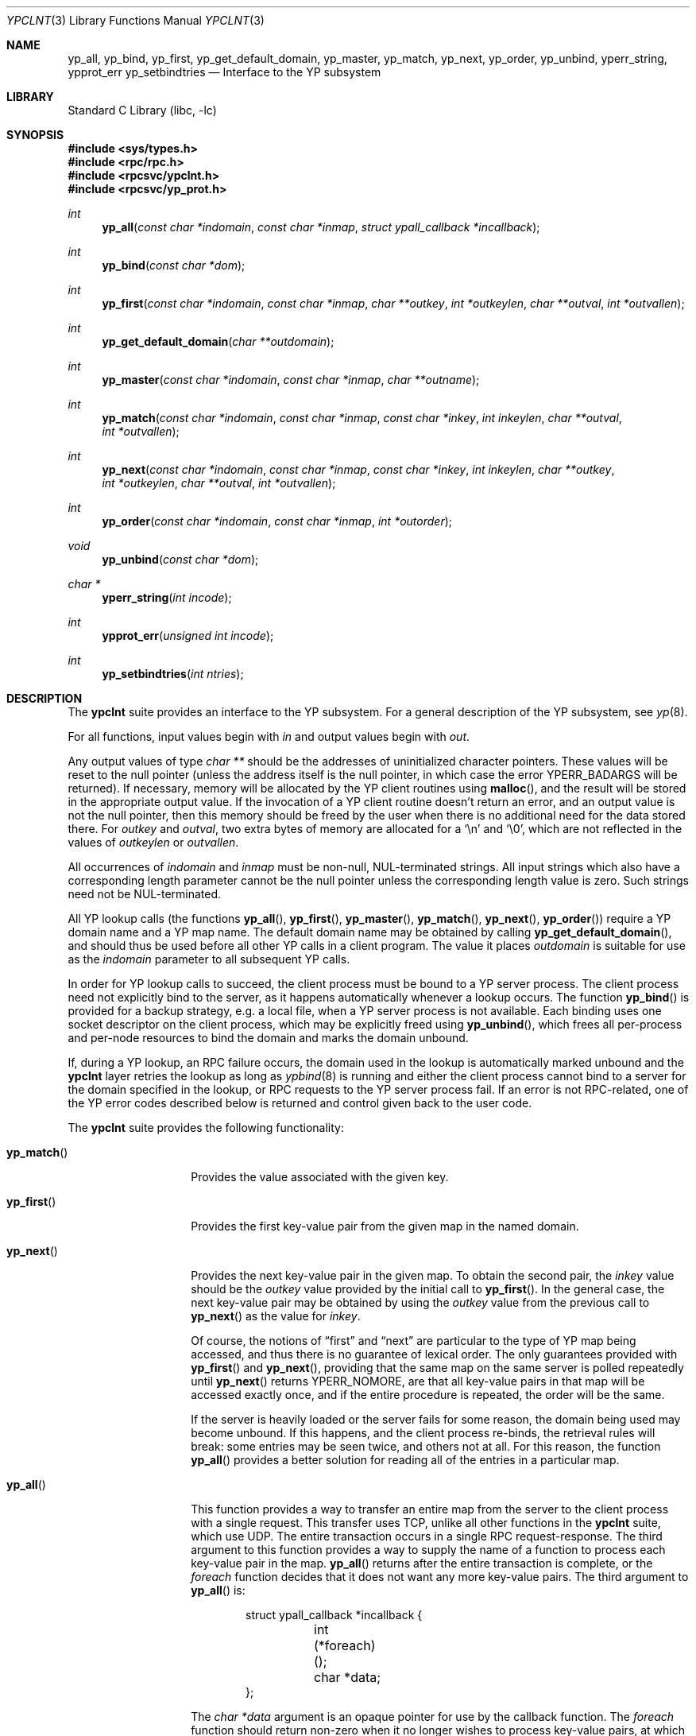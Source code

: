 .\"	$NetBSD$
.\"
.\" Copyright (c) 1996 The NetBSD Foundation, Inc.
.\" All rights reserved.
.\"
.\" This code is derived from software contributed to The NetBSD Foundation
.\" by Jason R. Thorpe.
.\"
.\" Redistribution and use in source and binary forms, with or without
.\" modification, are permitted provided that the following conditions
.\" are met:
.\" 1. Redistributions of source code must retain the above copyright
.\"    notice, this list of conditions and the following disclaimer.
.\" 2. Redistributions in binary form must reproduce the above copyright
.\"    notice, this list of conditions and the following disclaimer in the
.\"    documentation and/or other materials provided with the distribution.
.\"
.\" THIS SOFTWARE IS PROVIDED BY THE NETBSD FOUNDATION, INC. AND CONTRIBUTORS
.\" ``AS IS'' AND ANY EXPRESS OR IMPLIED WARRANTIES, INCLUDING, BUT NOT LIMITED
.\" TO, THE IMPLIED WARRANTIES OF MERCHANTABILITY AND FITNESS FOR A PARTICULAR
.\" PURPOSE ARE DISCLAIMED.  IN NO EVENT SHALL THE FOUNDATION OR CONTRIBUTORS
.\" BE LIABLE FOR ANY DIRECT, INDIRECT, INCIDENTAL, SPECIAL, EXEMPLARY, OR
.\" CONSEQUENTIAL DAMAGES (INCLUDING, BUT NOT LIMITED TO, PROCUREMENT OF
.\" SUBSTITUTE GOODS OR SERVICES; LOSS OF USE, DATA, OR PROFITS; OR BUSINESS
.\" INTERRUPTION) HOWEVER CAUSED AND ON ANY THEORY OF LIABILITY, WHETHER IN
.\" CONTRACT, STRICT LIABILITY, OR TORT (INCLUDING NEGLIGENCE OR OTHERWISE)
.\" ARISING IN ANY WAY OUT OF THE USE OF THIS SOFTWARE, EVEN IF ADVISED OF THE
.\" POSSIBILITY OF SUCH DAMAGE.
.\"
.Dd March 2, 2012
.Dt YPCLNT 3
.Os
.Sh NAME
.Nm yp_all ,
.Nm yp_bind ,
.Nm yp_first ,
.Nm yp_get_default_domain ,
.Nm yp_master ,
.Nm yp_match ,
.Nm yp_next ,
.Nm yp_order ,
.Nm yp_unbind ,
.Nm yperr_string ,
.Nm ypprot_err
.Nm yp_setbindtries
.Nd Interface to the YP subsystem
.Sh LIBRARY
.Lb libc
.Sh SYNOPSIS
.In sys/types.h
.In rpc/rpc.h
.In rpcsvc/ypclnt.h
.In rpcsvc/yp_prot.h
.Ft int
.Fn yp_all "const char *indomain" "const char *inmap" "struct ypall_callback *incallback"
.Ft int
.Fn yp_bind "const char *dom"
.Ft int
.Fn yp_first "const char *indomain" "const char *inmap" "char **outkey" "int *outkeylen" "char **outval" "int *outvallen"
.Ft int
.Fn yp_get_default_domain "char **outdomain"
.Ft int
.Fn yp_master "const char *indomain" "const char *inmap" "char **outname"
.Ft int
.Fn yp_match "const char *indomain" "const char *inmap" "const char *inkey" "int inkeylen" "char **outval" "int *outvallen"
.Ft int
.Fn yp_next "const char *indomain" "const char *inmap" "const char *inkey" "int inkeylen" "char **outkey" "int *outkeylen" "char **outval" "int *outvallen"
.Ft int
.Fn yp_order "const char *indomain" "const char *inmap" "int *outorder"
.Ft void
.Fn yp_unbind "const char *dom"
.Ft char *
.Fn yperr_string "int incode"
.Ft int
.Fn ypprot_err "unsigned int incode"
.Ft int
.Fn yp_setbindtries "int ntries"
.Sh DESCRIPTION
The
.Nm ypclnt
suite provides an interface to the
.Tn YP
subsystem.
For a general description of the
.Tn YP
subsystem, see
.Xr yp 8 .
.Pp
For all functions, input values begin with
.Pa in
and output values begin with
.Pa out .
.Pp
Any output values of type
.Em char **
should be the addresses of uninitialized character pointers.
These values will be reset to the null pointer (unless the address
itself is the null pointer, in which case the error
.Er YPERR_BADARGS
will be returned).
If necessary,
memory will be allocated by the
.Tn YP
client routines using
.Fn malloc ,
and the result will be stored in the appropriate output value.
If the invocation of a
.Tn YP
client routine doesn't return an error,
and an output value is not the null pointer, then this memory
should be freed by the user when there is no additional need for
the data stored there.
For
.Pa outkey
and
.Pa outval ,
two extra bytes of memory are allocated for a
.Ql \en
and
.Ql \e0 ,
which are not
reflected in the values of
.Pa outkeylen
or
.Pa outvallen .
.Pp
All occurrences of
.Pa indomain
and
.Pa inmap
must be non-null, NUL-terminated strings.
All input strings which also have
a corresponding length parameter cannot be the null pointer unless the
corresponding length value is zero.
Such strings need not be NUL-terminated.
.Pp
All
.Tn YP
lookup calls (the functions
.Fn yp_all ,
.Fn yp_first ,
.Fn yp_master ,
.Fn yp_match ,
.Fn yp_next ,
.Fn yp_order )
require a
.Tn YP
domain name and a
.Tn YP
map name.
The default domain name may be obtained by calling
.Fn yp_get_default_domain ,
and should thus be used before all other
.Tn YP
calls in a client program.
The value it places
.Pa outdomain
is suitable for use as the
.Pa indomain
parameter to all subsequent
.Tn YP
calls.
.Pp
In order for
.Tn YP
lookup calls to succeed, the client process must be bound
to a
.Tn YP
server process.
The client process need not explicitly bind to
the server, as it happens automatically whenever a lookup occurs.
The function
.Fn yp_bind
is provided for a backup strategy, e.g. a local file, when a
.Tn YP
server process is not available.
Each binding uses one socket descriptor on the client
process, which may be explicitly freed using
.Fn yp_unbind ,
which frees all per-process and per-node resources to bind the domain and
marks the domain unbound.
.Pp
If, during a
.Tn YP
lookup, an RPC failure occurs, the domain used in the lookup
is automatically marked unbound and the
.Nm ypclnt
layer retries the lookup as long as
.Xr ypbind 8
is running and either the client process cannot bind to a server for the domain
specified in the lookup, or RPC requests to the
.Tn YP
server process fail.
If an error is not RPC-related, one of the
.Tn YP
error codes described below
is returned and control given back to the user code.
.Pp
The
.Nm ypclnt
suite provides the following functionality:
.Bl -tag -width yp_matchxxxx
.It Fn yp_match
Provides the value associated with the given key.
.It Fn yp_first
Provides the first key-value pair from the given map in the named domain.
.It Fn yp_next
Provides the next key-value pair in the given map.
To obtain the second pair,
the
.Pa inkey
value should be the
.Pa outkey
value provided by the initial call to
.Fn yp_first .
In the general case, the next key-value pair may be obtained by using the
.Pa outkey
value from the previous call to
.Fn yp_next
as the value for
.Pa inkey .
.Pp
Of course, the notions of
.Dq first
and
.Dq next
are particular to the
type of
.Tn YP
map being accessed, and thus there is no guarantee of lexical order.
The only guarantees provided with
.Fn yp_first
and
.Fn yp_next ,
providing that the same map on the same server is polled repeatedly until
.Fn yp_next
returns YPERR_NOMORE, are that all key-value pairs in that map will be accessed
exactly once, and if the entire procedure is repeated, the order will be
the same.
.Pp
If the server is heavily loaded or the server fails for some reason, the
domain being used may become unbound.
If this happens, and the client process re-binds, the retrieval rules
will break: some entries may be seen twice, and others not at all.
For this reason, the function
.Fn yp_all
provides a better solution for reading all of the entries in a particular map.
.It Fn yp_all
This function provides a way to transfer an entire map from
the server to the client process with a single request.
This transfer uses TCP, unlike all other functions in the
.Nm ypclnt
suite, which use UDP.
The entire transaction occurs in a single RPC request-response.
The third argument to this function provides a way to supply
the name of a function to process each key-value pair in the map.
.Fn yp_all
returns after the entire transaction is complete, or the
.Pa foreach
function decides that it does not want any more key-value pairs.
The third argument to
.Fn yp_all
is:
.Bd -literal -offset indent
struct ypall_callback *incallback {
	int (*foreach)();
	char *data;
};
.Ed
.Pp
The
.Em char *data
argument is an opaque pointer for use by the callback function.
The
.Pa foreach
function should return non-zero when it no longer wishes to process
key-value pairs, at which time
.Fn yp_all
returns a value of 0, and is called with the following arguments:
.Pp
.Bd -literal -offset indent
int foreach (
	int instatus,
	char *inkey,
	int inkeylen,
	char *inval,
	int invallen,
	char *indata
);
.Ed
.Pp
Where:
.Bl -tag -width "inkey, inval"
.It Fa instatus
Holds one of the return status values described in
.In rpcsvc/yp_prot.h :
see
.Fn ypprot_err
below for a function that will translate
.Tn YP
protocol errors into a
.Nm ypclnt
layer error code as described in
.In rpcsvc/ypclnt.h .
.It Fa inkey, inval
The key and value arguments are somewhat different here than described
above.
In this case, the memory pointed to by
.Fa inkey
and
.Fa inval
is private to
.Fn yp_all ,
and is overwritten with each subsequent key-value pair, thus the
.Pa foreach
function should do something useful with the contents of that memory during
each iteration.
If the key-value pairs are not terminated with either
.Ql \en
or
.Ql \e0
in the map, then they will not be terminated as such when given to the
.Pa foreach
function, either.
.It Fa indata
This is the contents of the
.Pa incallback-\*[Gt]data
element of the callback structure.
It is provided as a means to share state between the
.Pa foreach
function and the user code.
Its use is completely optional: cast it to
something useful or simply ignore it.
.El
.It Fn yp_order
Returns the order number for a map.
.It Fn yp_master
Returns the hostname for the machine on which the master
.Tn YP
server process for
a map is running.
.It Fn yperr_string
Returns a pointer to a NUL-terminated error string that does not contain a
.Ql \&.
or
.Ql \en .
.It Fn ypprot_err
Converts a
.Tn YP
protocol error code to a
.Nm ypclnt
error code suitable for
.Fn yperr_string .
.It Fn yp_setbindtries
Set the number of tries to attempt to bind to the domain before returning
an error.
The default is
.Dv 0
which means wait forever if no ypserver is not found of if the RPC
communication with the yp server fails.
If the number passed is negative, the current number of tries is not modified.
.Pp
This function is an extention to the client library that allows application
to catch communication problems with the ypserver without blocking forever.
.El
.Sh RETURN VALUES
All functions in the
.Nm ypclnt
suite which are of type
.Em int
return 0 upon success or one of the following error codes upon failure:
.Bl -tag -width "YPERR_BADARGS   "
.It Bq Er YPERR_BADARGS
The passed arguments to the function are invalid.
.It Bq Er YPERR_BADDB
The
.Tn YP
map that was polled is defective.
.It Bq Er YPERR_DOMAIN
Client process cannot bind to server on this
.Tn YP
domain.
.It Bq Er YPERR_KEY
The key passed does not exist.
.It Bq Er YPERR_MAP
There is no such map in the server's domain.
.It Bq Er YPERR_DOM
The local
.Tn YP
domain is not set.
.It Bq Er YPERR_NOMORE
There are no more records in the queried map.
.It Bq Er YPERR_PMAP
Cannot communicate with portmapper (see
.Xr rpcbind 8 ) .
.It Bq Er YPERR_RESRC
A resource allocation failure occurred.
.It Bq Er YPERR_RPC
An RPC failure has occurred.
The domain has been marked unbound.
.It Bq Er YPERR_VERS
Client/server version mismatch.
If the server is running version 1 of the
.Tn YP
protocol,
.Fn yp_all
functionality does not exist.
.It Bq Er YPERR_BIND
Cannot communicate with
.Xr ypbind 8 .
.It Bq Er YPERR_YPERR
An internal server or client error has occurred.
.It Bq Er YPERR_YPSERV
The client cannot communicate with the
.Tn YP
server process.
.El
.Sh SEE ALSO
.Xr malloc 3 ,
.Xr yp 8 ,
.Xr ypbind 8 ,
.Xr ypserv 8
.Sh AUTHORS
.An Theo De Raadt
